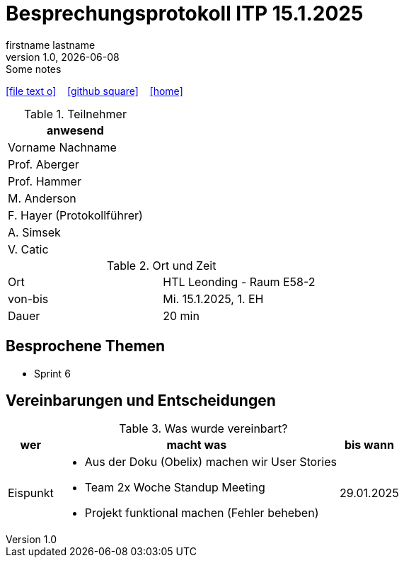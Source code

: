 = Besprechungsprotokoll ITP 15.1.2025
firstname lastname
1.0, {docdate}: Some notes
ifndef::imagesdir[:imagesdir: images]
:icons: font
//:sectnums:    // Nummerierung der Überschriften / section numbering
//:toc: left

//Need this blank line after ifdef, don't know why...
ifdef::backend-html5[]

// https://fontawesome.com/v4.7.0/icons/
icon:file-text-o[link=https://raw.githubusercontent.com/htl-leonding-college/asciidoctor-docker-template/master/asciidocs/{docname}.adoc] ‏ ‏ ‎
icon:github-square[link=https://github.com/htl-leonding-college/asciidoctor-docker-template] ‏ ‏ ‎
icon:home[link=https://htl-leonding.github.io/]
endif::backend-html5[]


.Teilnehmer
|===
|anwesend

|Vorname Nachname

|Prof. Aberger

|Prof. Hammer

|M. Anderson

|F. Hayer (Protokollführer)

|A. Simsek

|V. Catic
|===

.Ort und Zeit
[cols=2*]
|===
|Ort
|HTL Leonding - Raum E58-2

|von-bis
|Mi. 15.1.2025, 1. EH
|Dauer
|20 min
|===



== Besprochene Themen

* Sprint 6

== Vereinbarungen und Entscheidungen

.Was wurde vereinbart?
[%autowidth]
|===
|wer |macht was |bis wann

| Eispunkt
a|
** Aus der Doku (Obelix) machen wir User Stories
** Team 2x Woche Standup Meeting
** Projekt funktional machen (Fehler beheben)
a|
29.01.2025
|===
